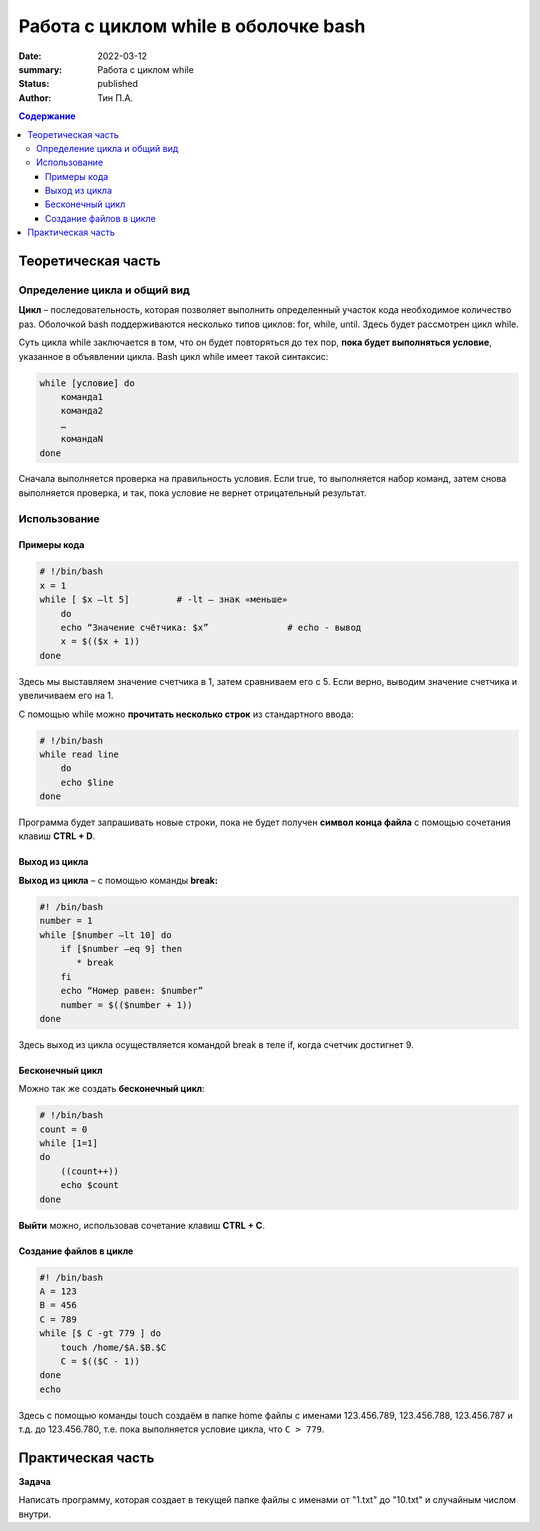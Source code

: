 **Работа с циклом while в оболочке bash**
=========================================
:date: 2022-03-12
:summary: Работа с циклом while
:status: published
:author: Тин П.А.

.. default-role:: code
.. contents:: Содержание

Теоретическая часть
-------------------
Определение цикла и общий вид
~~~~~~~~~~~~~~~~~~~~~~~~~~~~~
**Цикл** – последовательность, которая позволяет выполнить определенный участок кода необходимое количество раз. Оболочкой bash поддерживаются несколько типов циклов: for, while, until. Здесь будет рассмотрен цикл while.

Суть цикла while заключается в том, что он будет повторяться до тех пор, **пока будет выполняться условие**, указанное в объявлении цикла. Bash цикл while имеет такой синтаксис:

.. code-block:: bash
 
 while [условие] do
     команда1
     команда2
     …
     командаN
 done

Сначала выполняется проверка на правильность условия. Если true, то выполняется набор команд, затем снова выполняется проверка, и так, пока условие не вернет отрицательный результат.

Использование
~~~~~~~~~~~~~~~~~~~~~~~~~
Примеры кода
""""""""""""

.. code-block:: bash

 # !/bin/bash
 x = 1
 while [ $x –lt 5]         # -lt – знак «меньше»
     do 
     echo “Значение счётчика: $x”		# echo - вывод
     x = $(($x + 1))
 done

Здесь мы выставляем значение счетчика в 1, затем сравниваем его с 5. Если верно, выводим значение счетчика и увеличиваем его на 1.

С помощью while можно **прочитать несколько строк** из стандартного ввода:

.. code-block:: bash

 # !/bin/bash
 while read line
     do
     echo $line
 done

Программа будет запрашивать новые строки, пока не будет получен **символ конца файла** с помощью сочетания клавиш **CTRL + D**. 

Выход из цикла
"""""""""""""""
**Выход из цикла** – с помощью команды **break:**

.. code-block:: bash

 #! /bin/bash
 number = 1
 while [$number –lt 10] do
     if [$number –eq 9] then
        * break
     fi
     echo “Номер равен: $number”
     number = $(($number + 1))
 done

Здесь выход из цикла осуществляется командой break в теле if, когда счетчик достигнет 9.

Бесконечный цикл
""""""""""""""""""
Можно так же создать **бесконечный цикл**:

.. code-block:: bash

 # !/bin/bash
 count = 0
 while [1=1]
 do
     ((count++))
     echo $count
 done

**Выйти** можно, использовав сочетание клавиш **CTRL + C**.

Создание файлов в цикле
"""""""""""""""""""""""
.. code-block:: bash

 #! /bin/bash
 A = 123
 B = 456
 C = 789
 while [$ C -gt 779 ] do
     touch /home/$A.$B.$C
     C = $(($C - 1))
 done
 echo

Здесь с помощью команды touch создаём в папке home файлы с именами 123.456.789, 123.456.788, 123.456.787 и т.д. до 123.456.780, т.е. пока выполняется условие цикла, что ``C > 779``.

Практическая часть
------------------
**Задача**

Написать программу, которая создает в текущей папке файлы с именами от "1.txt" до "10.txt" и случайным числом внутри.

